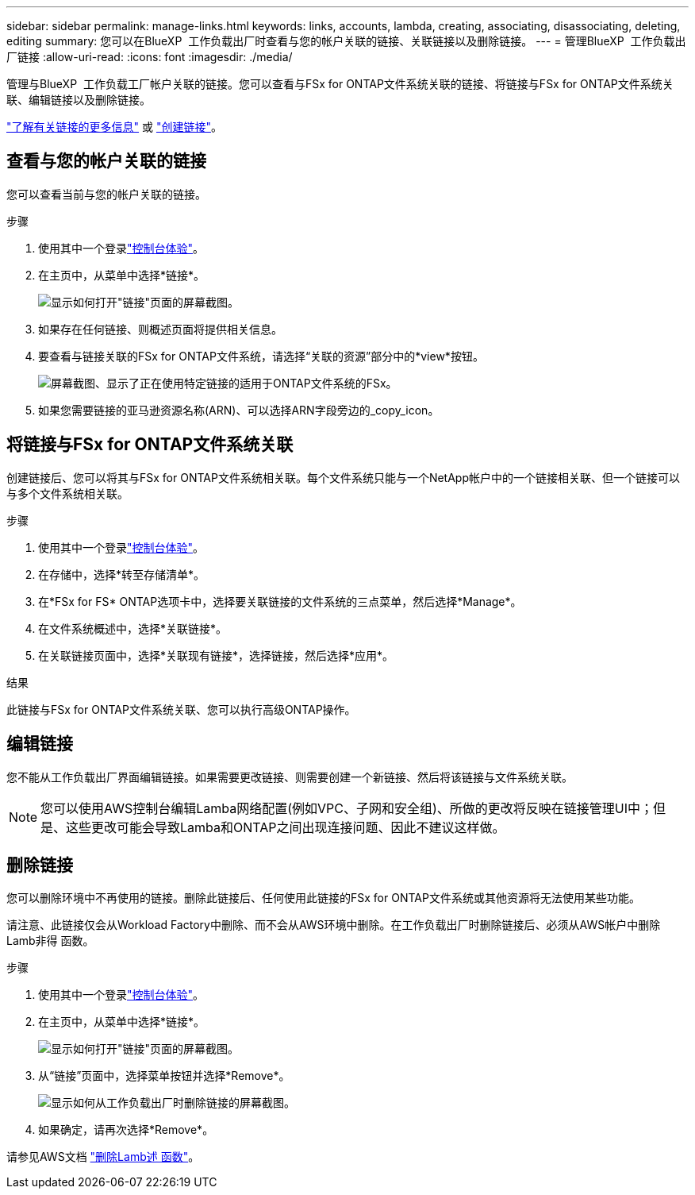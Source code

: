 ---
sidebar: sidebar 
permalink: manage-links.html 
keywords: links, accounts, lambda, creating, associating, disassociating, deleting, editing 
summary: 您可以在BlueXP  工作负载出厂时查看与您的帐户关联的链接、关联链接以及删除链接。 
---
= 管理BlueXP  工作负载出厂链接
:allow-uri-read: 
:icons: font
:imagesdir: ./media/


[role="lead"]
管理与BlueXP  工作负载工厂帐户关联的链接。您可以查看与FSx for ONTAP文件系统关联的链接、将链接与FSx for ONTAP文件系统关联、编辑链接以及删除链接。

link:links-overview.html["了解有关链接的更多信息"] 或 link:create-link.html["创建链接"]。



== 查看与您的帐户关联的链接

您可以查看当前与您的帐户关联的链接。

.步骤
. 使用其中一个登录link:https://docs.netapp.com/us-en/workload-setup-admin/console-experiences.html["控制台体验"^]。
. 在主页中，从菜单中选择*链接*。
+
image:screenshot-menu-links.png["显示如何打开\"链接\"页面的屏幕截图。"]

. 如果存在任何链接、则概述页面将提供相关信息。
. 要查看与链接关联的FSx for ONTAP文件系统，请选择“关联的资源”部分中的*view*按钮。
+
image:screenshot-view-link-details.png["屏幕截图、显示了正在使用特定链接的适用于ONTAP文件系统的FSx。"]

. 如果您需要链接的亚马逊资源名称(ARN)、可以选择ARN字段旁边的_copy_icon。




== 将链接与FSx for ONTAP文件系统关联

创建链接后、您可以将其与FSx for ONTAP文件系统相关联。每个文件系统只能与一个NetApp帐户中的一个链接相关联、但一个链接可以与多个文件系统相关联。

.步骤
. 使用其中一个登录link:https://docs.netapp.com/us-en/workload-setup-admin/console-experiences.html["控制台体验"^]。
. 在存储中，选择*转至存储清单*。
. 在*FSx for FS* ONTAP选项卡中，选择要关联链接的文件系统的三点菜单，然后选择*Manage*。
. 在文件系统概述中，选择*关联链接*。
. 在关联链接页面中，选择*关联现有链接*，选择链接，然后选择*应用*。


.结果
此链接与FSx for ONTAP文件系统关联、您可以执行高级ONTAP操作。



== 编辑链接

您不能从工作负载出厂界面编辑链接。如果需要更改链接、则需要创建一个新链接、然后将该链接与文件系统关联。


NOTE: 您可以使用AWS控制台编辑Lamba网络配置(例如VPC、子网和安全组)、所做的更改将反映在链接管理UI中；但是、这些更改可能会导致Lamba和ONTAP之间出现连接问题、因此不建议这样做。



== 删除链接

您可以删除环境中不再使用的链接。删除此链接后、任何使用此链接的FSx for ONTAP文件系统或其他资源将无法使用某些功能。

请注意、此链接仅会从Workload Factory中删除、而不会从AWS环境中删除。在工作负载出厂时删除链接后、必须从AWS帐户中删除Lamb非得 函数。

.步骤
. 使用其中一个登录link:https://docs.netapp.com/us-en/workload-setup-admin/console-experiences.html["控制台体验"^]。
. 在主页中，从菜单中选择*链接*。
+
image:screenshot-menu-links.png["显示如何打开\"链接\"页面的屏幕截图。"]

. 从“链接”页面中，选择菜单按钮并选择*Remove*。
+
image:screenshot-remove-link.png["显示如何从工作负载出厂时删除链接的屏幕截图。"]

. 如果确定，请再次选择*Remove*。


请参见AWS文档 link:https://docs.aws.amazon.com/lambda/latest/dg/gettingstarted-awscli.html#with-userapp-walkthrough-custom-events-delete-function["删除Lamb述 函数"]。
